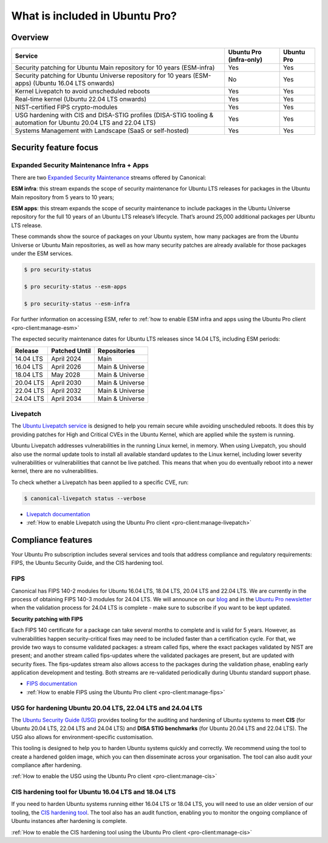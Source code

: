 .. _services-overview:

What is included in Ubuntu Pro?
===============================

Overview
---------


+-------------------------------------------------------------------------------------------------------------------+-------------------------+-------------+
|                                                      Service                                                      | Ubuntu Pro (infra-only) | Ubuntu Pro  |
+===================================================================================================================+=========================+=============+
|                       Security patching for Ubuntu Main repository for 10 years (ESM-infra)                       |           Yes           |     Yes     |
+-------------------------------------------------------------------------------------------------------------------+-------------------------+-------------+
|       Security patching for Ubuntu Universe repository for 10 years (ESM-apps) (Ubuntu 16.04 LTS onwards)         |           No            |     Yes     |
+-------------------------------------------------------------------------------------------------------------------+-------------------------+-------------+
|                                  Kernel Livepatch to avoid unscheduled reboots                                    |           Yes           |     Yes     |
+-------------------------------------------------------------------------------------------------------------------+-------------------------+-------------+
|                                    Real-time kernel (Ubuntu 22.04 LTS onwards)                                    |           Yes           |     Yes     |
+-------------------------------------------------------------------------------------------------------------------+-------------------------+-------------+
|                                        NIST-certified FIPS crypto-modules                                         |           Yes           |     Yes     |
+-------------------------------------------------------------------------------------------------------------------+-------------------------+-------------+
| USG hardening with CIS and DISA-STIG profiles (DISA-STIG tooling & automation for Ubuntu 20.04 LTS and 22.04 LTS) |           Yes           |     Yes     |
+-------------------------------------------------------------------------------------------------------------------+-------------------------+-------------+
|                              Systems Management with Landscape (SaaS or self-hosted)                              |           Yes           |     Yes     |
+-------------------------------------------------------------------------------------------------------------------+-------------------------+-------------+


Security feature focus
---------------------------

Expanded Security Maintenance Infra + Apps
~~~~~~~~~~~~~~~~~~~~~~~~~~~~~~~~~~~~~~~~~~~

There are two `Expanded Security Maintenance <https://ubuntu.com/security/esm>`_  streams offered by Canonical:

**ESM infra**: this stream expands the scope of security maintenance for Ubuntu LTS releases for packages in the Ubuntu Main repository from 5 years to 10 years;

**ESM apps**: this stream expands the scope of security maintenance to include packages in the Ubuntu Universe repository for the full 10 years of an Ubuntu LTS release’s lifecycle. That’s around 25,000 additional packages per Ubuntu LTS release.

These commands show the source of packages on your Ubuntu system, how many packages are from the Ubuntu Universe or Ubuntu Main repositories, as well as how many security patches are already available for those packages under the ESM services.

.. code-block:: bash

  $ pro security-status

  $ pro security-status --esm-apps

  $ pro security-status --esm-infra


For further information on accessing ESM, refer to :ref:`how to enable ESM infra and apps using the Ubuntu Pro client <pro-client:manage-esm>`


The expected security maintenance dates for Ubuntu LTS releases since 14.04 LTS, including ESM periods:

+------------------------+-------------------------------+--------------------------+
|      **Release**       |        **Patched Until**      |     **Repositories**     |
+------------------------+-------------------------------+--------------------------+
|       14.04 LTS        |           April 2024          |           Main           |
+------------------------+-------------------------------+--------------------------+
|       16.04 LTS        |           April 2026          |      Main & Universe     |
+------------------------+-------------------------------+--------------------------+
|       18.04 LTS        |            May 2028           |      Main & Universe     |
+------------------------+-------------------------------+--------------------------+
|       20.04 LTS        |           April 2030          |      Main & Universe     |
+------------------------+-------------------------------+--------------------------+
|       22.04 LTS        |           April 2032          |      Main & Universe     |
+------------------------+-------------------------------+--------------------------+
|       24.04 LTS        |           April 2034          |      Main & Universe     |
+------------------------+-------------------------------+--------------------------+



Livepatch
~~~~~~~~~

The `Ubuntu Livepatch service <https://ubuntu.com/security/livepatch/docs>`_ is designed to help you remain secure while avoiding unscheduled reboots. It does this by providing patches for High and Critical CVEs in the Ubuntu Kernel, which are applied while the system is running.

Ubuntu Livepatch addresses vulnerabilities in the running Linux kernel, in memory. When using Livepatch, you should also use the normal update tools to install all available standard updates to the Linux kernel, including lower severity vulnerabilities or vulnerabilities that cannot be live patched. This means that when you do eventually reboot into a newer kernel, there are no vulnerabilities.

To check whether a Livepatch has been applied to a specific CVE, run:

.. code-block:: bash

   $ canonical-livepatch status --verbose


* `Livepatch documentation <https://ubuntu.com/security/livepatch/docs>`_
* :ref:`How to enable Livepatch using the Ubuntu Pro client <pro-client:manage-livepatch>`



Compliance features
--------------------

Your Ubuntu Pro subscription includes several services and tools that address compliance and regulatory requirements: FIPS, the Ubuntu Security Guide, and the CIS hardening tool.


FIPS
~~~~~

Canonical has FIPS 140-2 modules for Ubuntu 16.04 LTS, 18.04 LTS, 20.04 LTS and 22.04 LTS. We are currently in the process of obtaining FIPS 140-3 modules for 24.04 LTS. We will announce on our `blog <https://ubuntu.com/blog>`_ and in the `Ubuntu Pro newsletter <https://support-portal.canonical.com/knowledge-base/Subscribe-or-Unsubscribe-from-the-Ubuntu-Pro-Newsletter>`_ when the validation process for 24.04 LTS is complete - make sure to subscribe if you want to be kept updated.

**Security patching with FIPS**

Each FIPS 140 certificate for a package can take several months to complete and is valid for 5 years. However, as vulnerabilities happen security-critical fixes may need to be included faster than a certification cycle. For that, we provide two ways to consume validated packages: a stream called fips, where the exact packages validated by NIST are present; and another stream called fips-updates where the validated packages are present, but are updated with security fixes. The fips-updates stream also allows access to the packages during the validation phase, enabling early application development and testing. Both streams are re-validated periodically during Ubuntu standard support phase.


* `FIPS documentation <https://ubuntu.com/security/certifications/docs/fips>`_ 
* :ref:`How to enable FIPS using the Ubuntu Pro client <pro-client:manage-fips>`



USG for hardening Ubuntu 20.04 LTS, 22.04 LTS and 24.04 LTS
~~~~~~~~~~~~~~~~~~~~~~~~~~~~~~~~~~~~~~~~~~~~~~~~~~~~~~~~~~~

The `Ubuntu Security Guide (USG) <https://ubuntu.com/security/certifications/docs/usg>`_ provides tooling for the auditing and hardening of Ubuntu systems to meet **CIS** (for Ubuntu 20.04 LTS, 22.04 LTS and 24.04 LTS) and **DISA STIG benchmarks** (for Ubuntu 20.04 LTS and 22.04 LTS). The USG also allows for environment-specific customisation.

This tooling is designed to help you to harden Ubuntu systems quickly and correctly. We recommend using the tool to create a hardened golden image, which you can then disseminate across your organisation. The tool can also audit your compliance after hardening.

:ref:`How to enable the USG using the Ubuntu Pro client <pro-client:manage-cis>`



CIS hardening tool for Ubuntu 16.04 LTS and 18.04 LTS
~~~~~~~~~~~~~~~~~~~~~~~~~~~~~~~~~~~~~~~~~~~~~~~~~~~~~~

If you need to harden Ubuntu systems running either 16.04 LTS or 18.04 LTS, you will need to use an older version of our tooling, the `CIS hardening tool <https://ubuntu.com/security/certifications/docs/16-18/cis>`_. The tool also has an audit function, enabling you to monitor the ongoing compliance of Ubuntu instances after hardening is complete.

:ref:`How to enable the CIS hardening tool using the Ubuntu Pro client <pro-client:manage-cis>`



